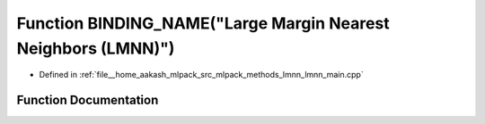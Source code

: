 .. _exhale_function_lmnn__main_8cpp_1ac79de0a256e915dcd63289984fa34e1e:

Function BINDING_NAME("Large Margin Nearest Neighbors (LMNN)")
==============================================================

- Defined in :ref:`file__home_aakash_mlpack_src_mlpack_methods_lmnn_lmnn_main.cpp`


Function Documentation
----------------------


.. doxygenfunction:: BINDING_NAME("Large Margin Nearest Neighbors (LMNN)")
